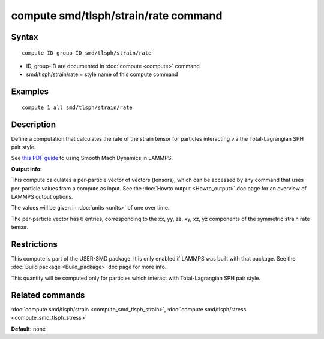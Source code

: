 .. index:: compute smd/tlsph/strain/rate

compute smd/tlsph/strain/rate command
=====================================

Syntax
""""""


.. parsed-literal::

   compute ID group-ID smd/tlsph/strain/rate

* ID, group-ID are documented in :doc:`compute <compute>` command
* smd/tlsph/strain/rate = style name of this compute command

Examples
""""""""


.. parsed-literal::

   compute 1 all smd/tlsph/strain/rate

Description
"""""""""""

Define a computation that calculates the rate of the strain tensor for
particles interacting via the Total-Lagrangian SPH pair style.

See `this PDF guide <PDF/SMD_LAMMPS_userguide.pdf>`_ to using Smooth
Mach Dynamics in LAMMPS.

**Output info:**

This compute calculates a per-particle vector of vectors (tensors),
which can be accessed by any command that uses per-particle values
from a compute as input. See the :doc:`Howto output <Howto_output>` doc
page for an overview of LAMMPS output options.

The values will be given in :doc:`units <units>` of one over time.

The per-particle vector has 6 entries, corresponding to the xx, yy,
zz, xy, xz, yz components of the symmetric strain rate tensor.

Restrictions
""""""""""""


This compute is part of the USER-SMD package.  It is only enabled if
LAMMPS was built with that package.  See the :doc:`Build package <Build_package>` doc page for more info.

This quantity will be computed only for particles which interact with
Total-Lagrangian SPH pair style.

Related commands
""""""""""""""""

:doc:`compute smd/tlsph/strain <compute_smd_tlsph_strain>`, :doc:`compute smd/tlsph/stress <compute_smd_tlsph_stress>`

**Default:** none
